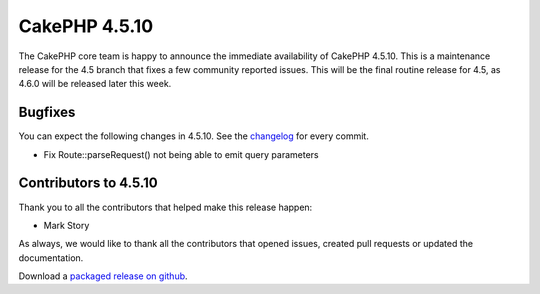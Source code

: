 CakePHP 4.5.10
==============

The CakePHP core team is happy to announce the immediate availability of CakePHP
4.5.10. This is a maintenance release for the 4.5 branch that fixes a few
community reported issues. This will be the final routine release for 4.5, as
4.6.0 will be released later this week.

Bugfixes
--------

You can expect the following changes in 4.5.10. See the `changelog
<https://github.com/cakephp/cakephp/compare/4.5.9...4.5.10>`_ for every commit.

* Fix Route::parseRequest() not being able to emit query parameters

Contributors to 4.5.10
----------------------

Thank you to all the contributors that helped make this release happen:

- Mark Story

As always, we would like to thank all the contributors that opened issues,
created pull requests or updated the documentation.

Download a `packaged release on github
<https://github.com/cakephp/cakephp/releases>`_.

.. author:: markstory
.. categories:: release, news
.. tags:: release, news

